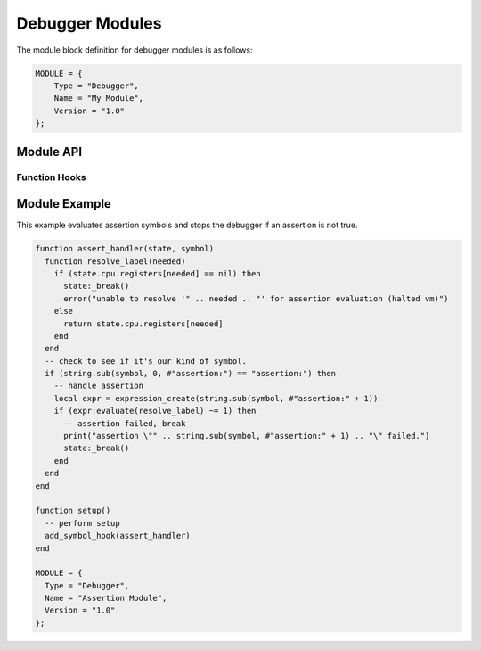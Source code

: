 .. _modules-debugger:

Debugger Modules
=============================================

The module block definition for debugger modules is as follows:

.. code-block:: lua

    MODULE = {
        Type = "Debugger",
        Name = "My Module",
        Version = "1.0"
    };
    
Module API
------------------
    
Function Hooks
~~~~~~~~~~~~~~~~~~~~

.. py:function:: setup()
    :noindex:

    Called when the debugger initializes the module and is
    requesting that appropriate commands be registered.
    
    The following functions are available during the :py:func:`setup`
    call:
    
    .. py:function:: add_command(name, handler)
        :noindex:

        Registers the specified `handler` function with the specified
        command `name`.  Commands are registered in a
        case-insensitive manner.
        
        .. py:function:: handler(state, params)
            :noindex:
        
            Handles a debugger command.  `state` is a table
            representing :py:class:`state`.  `params` is an array of
            tables representing :py:class:`param`.
    
    .. py:function:: add_hook(type, handler)
        :noindex:

        Registers the specified `handler` to fire every time the
        `type` event fires.  Supported events are "precycle",
        "postcycle", "write", "break", "step" and "next".  Hooks
        are registered in a case-insensitive manner.
        
        .. note::
            At this time you can only have one function registered
            as a hook for given event (the same way you can only have
            one function registered for handling a given command).
        
        .. py:function:: handler(state)
            :noindex:
        
            Handles a debugger hook.  `state` is a table
            representing :py:class:`state`.
    
    .. py:function:: add_symbol_hook(handler)
        :noindex:

        Registers the specified `handler` to fire when symbols are hit
        in the natural course of execution.
        
        .. note::
            At this time you can only have one function registered
            for handling symbols (the same way you can only have
            one function registered for handling a given command).
        
        .. py:function:: handler(state, symbol)
            :noindex:
        
            Handles a debugger symbol hook.  `state` is a table
            representing :py:class:`state`.  `symbol` is the string
            symbol that was hit.
    
.. py:class:: state
    :noindex:

    .. py:attribute:: cpu
        :noindex:
    
        `cpu` is a table matching :py:class:`cpu` representing
        the current state of the virtual machine.
    
    .. py:function:: _break()
        :noindex:
    
        Breaks execution of the virtual machine (if it was running)
        and drops the debugger back to accepting commands.
        
        .. note::
            This function is named "_break" and not "break" due to
            "break" being a reserved word in the Lua lexer.
        
Module Example
-------------------

This example evaluates assertion symbols and stops the debugger
if an assertion is not true.

.. code-block:: lua

    function assert_handler(state, symbol)
      function resolve_label(needed)
        if (state.cpu.registers[needed] == nil) then
          state:_break()
          error("unable to resolve '" .. needed .. "' for assertion evaluation (halted vm)")
        else
          return state.cpu.registers[needed]
        end
      end
      -- check to see if it's our kind of symbol.
      if (string.sub(symbol, 0, #"assertion:") == "assertion:") then
        -- handle assertion
        local expr = expression_create(string.sub(symbol, #"assertion:" + 1))
        if (expr:evaluate(resolve_label) ~= 1) then
          -- assertion failed, break
          print("assertion \"" .. string.sub(symbol, #"assertion:" + 1) .. "\" failed.")
          state:_break()
        end
      end
    end

    function setup()
      -- perform setup
      add_symbol_hook(assert_handler)
    end

    MODULE = {
      Type = "Debugger",
      Name = "Assertion Module",
      Version = "1.0"
    };